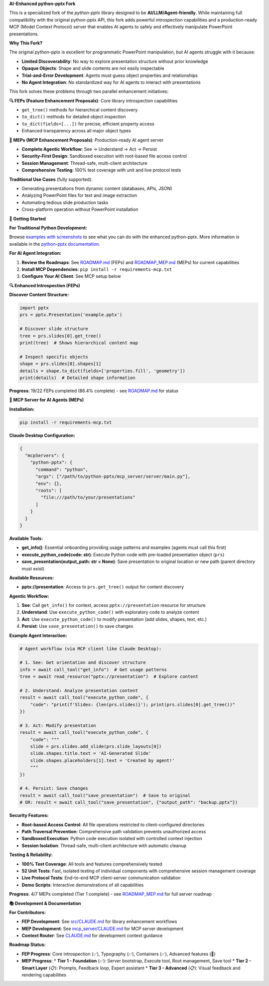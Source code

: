 **AI-Enhanced python-pptx Fork**

This is a specialized fork of the *python-pptx* library designed to be **AI/LLM/Agent-friendly**. 
While maintaining full compatibility with the original python-pptx API, this fork adds powerful 
introspection capabilities and a production-ready MCP (Model Context Protocol) server that enables 
AI agents to safely and effectively manipulate PowerPoint presentations.

**Why This Fork?**

The original python-pptx is excellent for programmatic PowerPoint manipulation, but AI agents 
struggle with it because:

* **Limited Discoverability**: No way to explore presentation structure without prior knowledge
* **Opaque Objects**: Shape and slide contents are not easily inspectable  
* **Trial-and-Error Development**: Agents must guess object properties and relationships
* **No Agent Integration**: No standardized way for AI agents to interact with presentations

This fork solves these problems through two parallel enhancement initiatives:

**🔍 FEPs (Feature Enhancement Proposals)**: Core library introspection capabilities

* ``get_tree()`` methods for hierarchical content discovery
* ``to_dict()`` methods for detailed object inspection  
* ``to_dict(fields=[...])`` for precise, efficient property access
* Enhanced transparency across all major object types

**🤖 MEPs (MCP Enhancement Proposals)**: Production-ready AI agent server

* **Complete Agentic Workflow**: See → Understand → Act → Persist
* **Security-First Design**: Sandboxed execution with root-based file access control
* **Session Management**: Thread-safe, multi-client architecture  
* **Comprehensive Testing**: 100% test coverage with unit and live protocol tests

**Traditional Use Cases** (fully supported):

* Generating presentations from dynamic content (databases, APIs, JSON)
* Analyzing PowerPoint files for text and image extraction  
* Automating tedious slide production tasks
* Cross-platform operation without PowerPoint installation

**🚀 Getting Started**

**For Traditional Python Development:**

Browse `examples with screenshots`_ to see what you can do with the enhanced python-pptx.
More information is available in the `python-pptx documentation`_.

**For AI Agent Integration:**

1. **Review the Roadmaps**: See `ROADMAP.md`_ (FEPs) and `ROADMAP_MEP.md`_ (MEPs) for current capabilities
2. **Install MCP Dependencies**: ``pip install -r requirements-mcp.txt``
3. **Configure Your AI Client**: See MCP setup below

**🔍 Enhanced Introspection (FEPs)**

**Discover Content Structure:**

.. code-block:: python

    import pptx
    prs = pptx.Presentation('example.pptx')
    
    # Discover slide structure
    tree = prs.slides[0].get_tree()
    print(tree)  # Shows hierarchical content map
    
    # Inspect specific objects
    shape = prs.slides[0].shapes[1]
    details = shape.to_dict(fields=['properties.fill', 'geometry'])
    print(details)  # Detailed shape information

**Progress**: 19/22 FEPs completed (86.4% complete) - see `ROADMAP.md`_ for status

**🤖 MCP Server for AI Agents (MEPs)**

**Installation:**

.. code-block:: bash

    pip install -r requirements-mcp.txt

**Claude Desktop Configuration:**

.. code-block:: json

    {
      "mcpServers": {
        "python-pptx": {
          "command": "python",
          "args": ["/path/to/python-pptx/mcp_server/server/main.py"],
          "env": {},
          "roots": [
            "file:///path/to/your/presentations"
          ]
        }
      }
    }

**Available Tools:**

* **get_info()**: Essential onboarding providing usage patterns and examples (agents must call this first)
* **execute_python_code(code: str)**: Execute Python code with pre-loaded presentation object (``prs``)
* **save_presentation(output_path: str = None)**: Save presentation to original location or new path (parent directory must exist)

**Available Resources:**

* **pptx://presentation**: Access to ``prs.get_tree()`` output for content discovery

**Agentic Workflow:**

1. **See**: Call ``get_info()`` for context, access ``pptx://presentation`` resource for structure
2. **Understand**: Use ``execute_python_code()`` with exploratory code to analyze content  
3. **Act**: Use ``execute_python_code()`` to modify presentation (add slides, shapes, text, etc.)
4. **Persist**: Use ``save_presentation()`` to save changes

**Example Agent Interaction:**

.. code-block:: python

    # Agent workflow (via MCP client like Claude Desktop):
    
    # 1. See: Get orientation and discover structure
    info = await call_tool("get_info")  # Get usage patterns
    tree = await read_resource("pptx://presentation")  # Explore content
    
    # 2. Understand: Analyze presentation content
    result = await call_tool("execute_python_code", {
        "code": "print(f'Slides: {len(prs.slides)}'); print(prs.slides[0].get_tree())"
    })
    
    # 3. Act: Modify presentation  
    result = await call_tool("execute_python_code", {
        "code": """
        slide = prs.slides.add_slide(prs.slide_layouts[0])
        slide.shapes.title.text = 'AI-Generated Slide'
        slide.shapes.placeholders[1].text = 'Created by agent!'
        """
    })
    
    # 4. Persist: Save changes
    result = await call_tool("save_presentation")  # Save to original
    # OR: result = await call_tool("save_presentation", {"output_path": "backup.pptx"})

**Security Features:**

* **Root-based Access Control**: All file operations restricted to client-configured directories
* **Path Traversal Prevention**: Comprehensive path validation prevents unauthorized access
* **Sandboxed Execution**: Python code execution isolated with controlled context injection
* **Session Isolation**: Thread-safe, multi-client architecture with automatic cleanup

**Testing & Reliability:**

* **100% Test Coverage**: All tools and features comprehensively tested
* **52 Unit Tests**: Fast, isolated testing of individual components with comprehensive session management coverage
* **Live Protocol Tests**: End-to-end MCP client-server communication validation
* **Demo Scripts**: Interactive demonstrations of all capabilities

**Progress**: 4/7 MEPs completed (Tier 1 complete) - see `ROADMAP_MEP.md`_ for full server roadmap

**📚 Development & Documentation**

**For Contributors:**

* **FEP Development**: See `src/CLAUDE.md`_ for library enhancement workflows
* **MEP Development**: See `mcp_server/CLAUDE.md`_ for MCP server development
* **Context Router**: See `CLAUDE.md`_ for development context guidance

**Roadmap Status:**

* **FEP Progress**: Core introspection (✅), Typography (✅), Containers (✅), Advanced features (🚧)
* **MEP Progress**: 
  * **Tier 1 - Foundation** (✅): Server bootstrap, Execute tool, Root management, Save tool
  * **Tier 2 - Smart Layer** (📋): Prompts, Feedback loop, Expert assistant  
  * **Tier 3 - Advanced** (📋): Visual feedback and rendering capabilities

.. _`python-pptx documentation`:
   https://python-pptx.readthedocs.org/en/latest/

.. _`examples with screenshots`:
   https://python-pptx.readthedocs.org/en/latest/user/quickstart.html

.. _`ROADMAP.md`:
   https://github.com/oneryalcin/python-pptx/blob/master/ROADMAP.md

.. _`ROADMAP_MEP.md`:
   https://github.com/oneryalcin/python-pptx/blob/master/ROADMAP_MEP.md

.. _`src/CLAUDE.md`:
   https://github.com/oneryalcin/python-pptx/blob/master/src/CLAUDE.md

.. _`mcp_server/CLAUDE.md`:
   https://github.com/oneryalcin/python-pptx/blob/master/mcp_server/CLAUDE.md

.. _`CLAUDE.md`:
   https://github.com/oneryalcin/python-pptx/blob/master/CLAUDE.md
